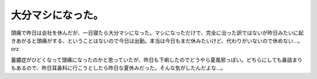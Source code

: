 大分マシになった。
==================

頭痛で昨日は会社を休んだが、一日寝たら大分マシになった。マシになっただけで、完全に治った訳ではないが昨日みたいに起きあがると頭痛がする、ということはないので今日は出勤。本当は今日もまだ休みたいけど、代わりがいないので休めない…。orz

蓄膿症がひどくなって頭痛になったのかと思っていたが、昨日も下痢したのでどうやら夏風邪っぽい。どちらにしても鼻詰まりもあるので、昨日耳鼻科に行こうとしたら昨日な夏休みだった。そんな気がしたんだよな…。






.. author:: default
.. categories:: life
.. tags::
.. comments::
